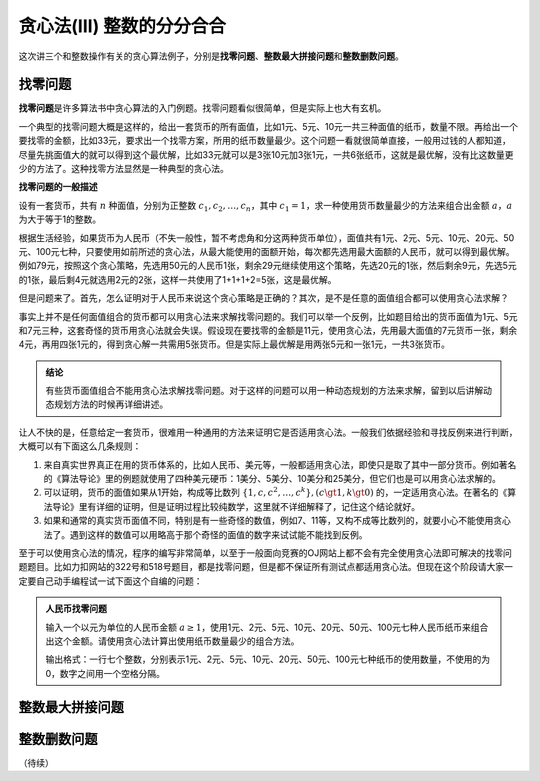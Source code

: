 贪心法(III) 整数的分分合合
+++++++++++++++++++++++++++++++++++++++++++++++

这次讲三个和整数操作有关的贪心算法例子，分别是\ :strong:`找零问题`、:strong:`整数最大拼接问题`\ 和\ :strong:`整数删数问题`。

找零问题
^^^^^^^^^^^^^^^^

:strong:`找零问题`\ 是许多算法书中贪心算法的入门例题。找零问题看似很简单，但是实际上也大有玄机。

一个典型的找零问题大概是这样的，给出一套货币的所有面值，比如1元、5元、10元一共三种面值的纸币，数量不限。再给出一个要找零的金额，比如33元，要求出一个找零方案，所用的纸币数量最少。这个问题一看就很简单直接，一般用过钱的人都知道，尽量先挑面值大的就可以得到这个最优解，比如33元就可以是3张10元加3张1元，一共6张纸币，这就是最优解，没有比这数量更少的方法了。这种找零方法显然是一种典型的贪心法。

**找零问题的一般描述**

设有一套货币，共有 :math:`n` 种面值，分别为正整数 :math:`c_1,c_2,\dots,c_n`，其中 :math:`c_1=1`，求一种使用货币数量最少的方法来组合出金额 :math:`a`，:math:`a` 为大于等于1的整数。

根据生活经验，如果货币为人民币（不失一般性，暂不考虑角和分这两种货币单位），面值共有1元、2元、5元、10元、20元、50元、100元七种，只要使用如前所述的贪心法，从最大能使用的面额开始，每次都先选用最大面额的人民币，就可以得到最优解。例如79元，按照这个贪心策略，先选用50元的人民币1张，剩余29元继续使用这个策略，先选20元的1张，然后剩余9元，先选5元的1张，最后剩4元就选用2元的2张，这样一共使用了1+1+1+2=5张，这是最优解。

但是问题来了。首先，怎么证明对于人民币来说这个贪心策略是正确的？其次，是不是任意的面值组合都可以使用贪心法求解？

事实上并不是任何面值组合的货币都可以用贪心法来求解找零问题的。我们可以举一个反例，比如题目给出的货币面值为1元、5元和7元三种，这套奇怪的货币用贪心法就会失误。假设现在要找零的金额是11元，使用贪心法，先用最大面值的7元货币一张，剩余4元，再用四张1元的，得到贪心解一共需用5张货币。但是实际上最优解是用两张5元和一张1元，一共3张货币。

.. admonition:: 结论

   有些货币面值组合不能用贪心法求解找零问题。对于这样的问题可以用一种动态规划的方法来求解，留到以后讲解动态规划方法的时候再详细讲述。

让人不快的是，任意给定一套货币，很难用一种通用的方法来证明它是否适用贪心法。一般我们依据经验和寻找反例来进行判断，大概可以有下面这么几条规则：

1. 来自真实世界真正在用的货币体系的，比如人民币、美元等，一般都适用贪心法，即使只是取了其中一部分货币。例如著名的《算法导论》里的例题就使用了四种美元硬币：1美分、5美分、10美分和25美分，但它们也是可以用贪心法求解的。
2. 可以证明，货币的面值如果从1开始，构成等比数列 :math:`\{1,c,c^2,\dots,c^k\},(c\gt1,k\gt0)` 的，一定适用贪心法。在著名的《算法导论》里有详细的证明，但是证明过程比较纯数学，这里就不详细解释了，记住这个结论就好。
3. 如果和通常的真实货币面值不同，特别是有一些奇怪的数值，例如7、11等，又构不成等比数列的，就要小心不能使用贪心法了。遇到这样的数值可以用略高于那个奇怪的面值的数字来试试能不能找到反例。

至于可以使用贪心法的情况，程序的编写非常简单，以至于一般面向竞赛的OJ网站上都不会有完全使用贪心法即可解决的找零问题题目。比如力扣网站的322号和518号题目，都是找零问题，但是都不保证所有测试点都适用贪心法。但现在这个阶段请大家一定要自己动手编程试一试下面这个自编的问题：

.. admonition:: 人民币找零问题

   输入一个以元为单位的人民币金额 :math:`a\ge1`，使用1元、2元、5元、10元、20元、50元、100元七种人民币纸币来组合出这个金额。请使用贪心法计算出使用纸币数量最少的组合方法。

   输出格式：一行七个整数，分别表示1元、2元、5元、10元、20元、50元、100元七种纸币的使用数量，不使用的为0，数字之间用一个空格分隔。


整数最大拼接问题
^^^^^^^^^^^^^^^^^^^^^^^^




整数删数问题
^^^^^^^^^^^^^^^^^^^^^^^^


（待续）

